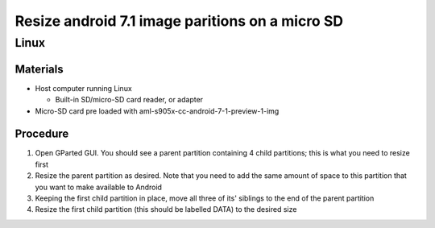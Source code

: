 ************************************************
Resize android 7.1 image paritions on a micro SD
************************************************

=====
Linux
=====

Materials
---------

* Host computer running Linux

  * Built-in SD/micro-SD card reader, or adapter

* Micro-SD card pre loaded with aml-s905x-cc-android-7-1-preview-1-img

Procedure
---------

1. Open GParted GUI. You should see a parent partition containing 4 child partitions; this is what you need to resize first
2. Resize the parent partition as desired. Note that you need to add the same amount of space to this partition that you want to make available to Android
3. Keeping the first child partition in place, move all three of its' siblings to the end of the parent partition
4. Resize the first child partition (this should be labelled DATA) to the desired size
